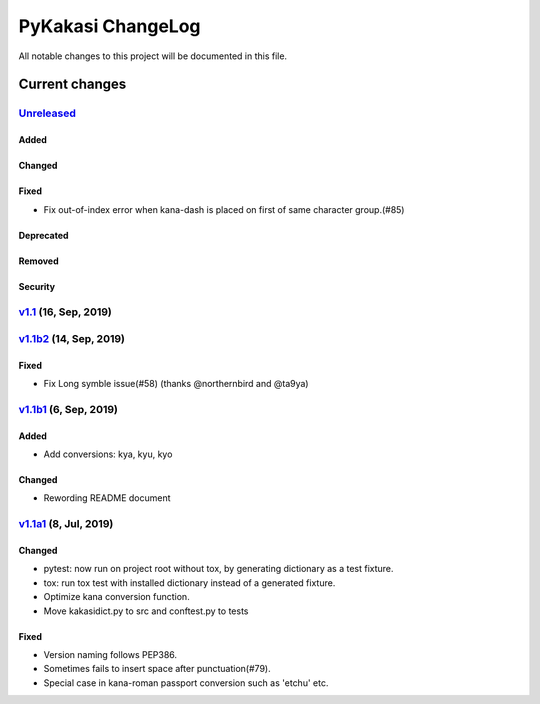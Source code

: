 ==================
PyKakasi ChangeLog
==================

All notable changes to this project will be documented in this file.

***************
Current changes
***************

`Unreleased`_
=============

Added
-----

Changed
-------

Fixed
-----

* Fix out-of-index error when kana-dash is placed on first of same character group.(#85)

Deprecated
----------

Removed
-------

Security
--------

`v1.1`_ (16, Sep, 2019)
========================

`v1.1b2`_ (14, Sep, 2019)
========================

Fixed
-----

* Fix Long symble issue(#58) (thanks @northernbird and @ta9ya)


`v1.1b1`_ (6, Sep, 2019)
========================

Added
-----
* Add conversions: kya, kyu, kyo

Changed
-------
* Rewording README document

`v1.1a1`_ (8, Jul, 2019)
========================

Changed
-------

* pytest: now run on project root without tox, by generating
  dictionary as a test fixture.
* tox: run tox test with installed dictionary instead of
  a generated fixture.
* Optimize kana conversion function.
* Move kakasidict.py to src and conftest.py to tests

Fixed
-----

* Version naming follows PEP386.
* Sometimes fails to insert space after punctuation(#79).
* Special case in kana-roman passport conversion such as 'etchu' etc.



.. _Unreleased: https://github.com/miurahr/pykakasi/compare/v1.1...HEAD
.. _v1.1: https://github.com/miurahr/pykakasi/compare/v1.0b2...v1.1
.. _v1.1b2: https://github.com/miurahr/pykakasi/compare/v1.0b1...v1.1b2
.. _v1.1b1: https://github.com/miurahr/pykakasi/compare/v1.0a1...v1.1b1
.. _v1.1a1: https://github.com/miurahr/pykakasi/compare/v1.0c2...v1.1a1

